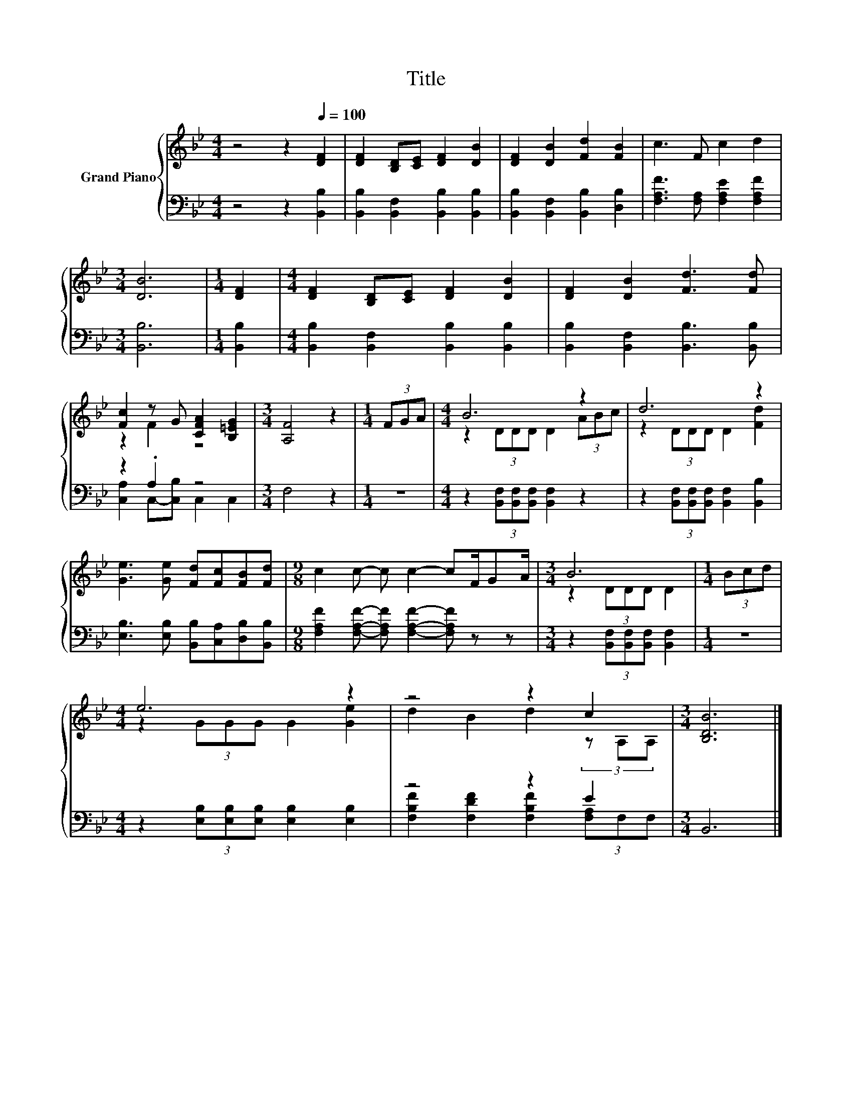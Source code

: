 X:1
T:Title
%%score { ( 1 3 ) | ( 2 4 ) }
L:1/8
M:4/4
K:Bb
V:1 treble nm="Grand Piano"
V:3 treble 
V:2 bass 
V:4 bass 
V:1
 z4 z2[Q:1/4=100] [DF]2 | [DF]2 [B,D][CE] [DF]2 [DB]2 | [DF]2 [DB]2 [Fd]2 [FB]2 | c3 F c2 d2 | %4
[M:3/4] [DB]6 |[M:1/4] [DF]2 |[M:4/4] [DF]2 [B,D][CE] [DF]2 [DB]2 | [DF]2 [DB]2 [Fd]3 [Fd] | %8
 [Fc]2 z G [CFA]2 [B,=EG]2 |[M:3/4] [A,F]4 z2 |[M:1/4] (3FGA |[M:4/4] B6 z2 | d6 z2 | %13
 [Ge]3 [Ge] [Fd][Fc][FB][Fd] |[M:9/8] c2 c- c c2- cF/GA/ |[M:3/4] B6 |[M:1/4] (3Bcd | %17
[M:4/4] e6 z2 | z4 z2 c2 |[M:3/4] [B,DB]6 |] %20
V:2
 z4 z2 [B,,B,]2 | [B,,B,]2 [B,,F,]2 [B,,B,]2 [B,,B,]2 | [B,,B,]2 [B,,F,]2 [B,,B,]2 [D,B,]2 | %3
 [F,A,F]3 [F,A,] [F,A,E]2 [F,A,F]2 |[M:3/4] [B,,B,]6 |[M:1/4] [B,,B,]2 | %6
[M:4/4] [B,,B,]2 [B,,F,]2 [B,,B,]2 [B,,B,]2 | [B,,B,]2 [B,,F,]2 [B,,B,]3 [B,,B,] | z2 .A,2 z4 | %9
[M:3/4] F,4 z2 |[M:1/4] z2 |[M:4/4] z2 (3[B,,F,][B,,F,][B,,F,] [B,,F,]2 z2 | %12
 z2 (3[B,,F,][B,,F,][B,,F,] [B,,F,]2 [B,,B,]2 | [E,B,]3 [E,B,] [B,,B,][C,A,][D,B,][B,,B,] | %14
[M:9/8] [F,A,F]2 [F,A,F]- [F,A,F] [F,A,F]2- [F,A,F] z z | %15
[M:3/4] z2 (3[B,,F,][B,,F,][B,,F,] [B,,F,]2 |[M:1/4] z2 | %17
[M:4/4] z2 (3[E,B,][E,B,][E,B,] [E,B,]2 [E,B,]2 | z4 z2 E2 |[M:3/4] B,,6 |] %20
V:3
 x8 | x8 | x8 | x8 |[M:3/4] x6 |[M:1/4] x2 |[M:4/4] x8 | x8 | z2 F2 z4 |[M:3/4] x6 |[M:1/4] x2 | %11
[M:4/4] z2 (3DDD D2 (3ABc | z2 (3DDD D2 [Fd]2 | x8 |[M:9/8] x9 |[M:3/4] z2 (3DDD D2 |[M:1/4] x2 | %17
[M:4/4] z2 (3GGG G2 [Ge]2 | d2 B2 d2 (3z A,A, |[M:3/4] x6 |] %20
V:4
 x8 | x8 | x8 | x8 |[M:3/4] x6 |[M:1/4] x2 |[M:4/4] x8 | x8 | [C,A,]2 C,-[C,B,] C,2 C,2 | %9
[M:3/4] x6 |[M:1/4] x2 |[M:4/4] x8 | x8 | x8 |[M:9/8] x9 |[M:3/4] x6 |[M:1/4] x2 |[M:4/4] x8 | %18
 [F,B,F]2 [F,DF]2 [F,B,F]2 (3[F,A,]F,F, |[M:3/4] x6 |] %20

